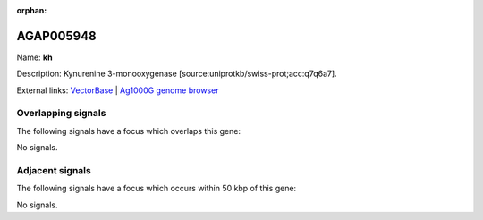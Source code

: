 :orphan:

AGAP005948
=============



Name: **kh**

Description: Kynurenine 3-monooxygenase [source:uniprotkb/swiss-prot;acc:q7q6a7].

External links:
`VectorBase <https://www.vectorbase.org/Anopheles_gambiae/Gene/Summary?g=AGAP005948>`_ |
`Ag1000G genome browser <https://www.malariagen.net/apps/ag1000g/phase1-AR3/index.html?genome_region=2L:23985166-23988714#genomebrowser>`_

Overlapping signals
-------------------

The following signals have a focus which overlaps this gene:



No signals.



Adjacent signals
----------------

The following signals have a focus which occurs within 50 kbp of this gene:



No signals.



